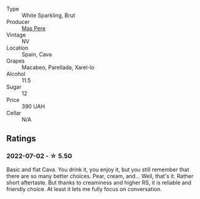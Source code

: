#+attr_html: :class wine-main-image
[[file:/images/ad/7ea416-1a45-4a6c-8255-114fb9ced2ab/2022-07-02-16-19-17-A49BA315-7C28-4549-BC11-D64B72A35027-1-105-c.webp]]

- Type :: White Sparkling, Brut
- Producer :: [[barberry:/producers/17f9db0d-ae08-4f3e-9c2d-b9094e7ca315][Mas Pere]]
- Vintage :: NV
- Location :: Spain, Cava
- Grapes :: Macabeo, Parellada, Xarel-lo
- Alcohol :: 11.5
- Sugar :: 12
- Price :: 390 UAH
- Cellar :: N/A

** Ratings

*** 2022-07-02 - ☆ 5.50

Basic and flat Cava. You drink it, you enjoy it, but you still remember that there are so many better choices. Pear, cream, and... Well, that's it. Rather short aftertaste. But thanks to creaminess and higher RS, it is reliable and friendly choice. At least it lets me fully focus on conversation.

